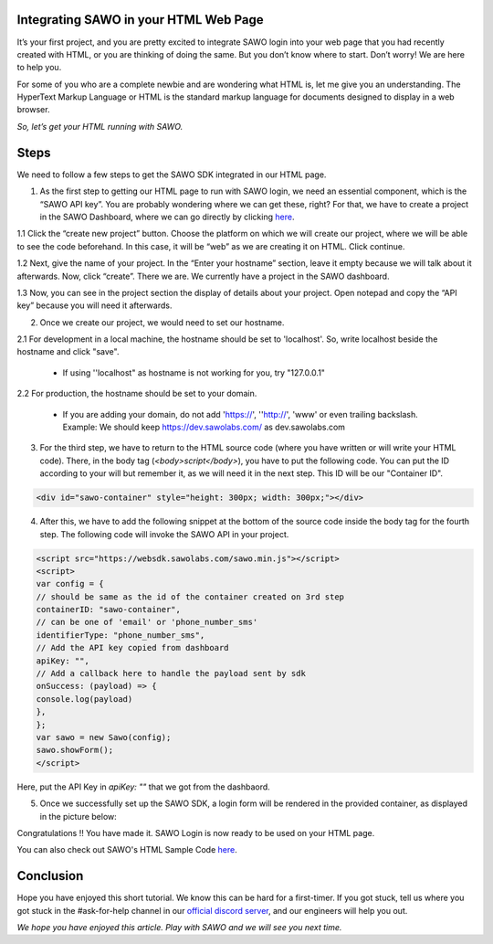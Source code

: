 Integrating SAWO in your HTML Web Page
======================================

It’s your first project, and you are pretty excited to integrate SAWO login into your web page that you had recently created with HTML, or you are thinking of doing the same. But you don’t know where to start. Don’t worry! We are here to help you.

For some of you who are a complete newbie and are wondering what HTML is, let me give you an understanding. The HyperText Markup Language or HTML is the standard markup language for documents designed to display in a web browser.

*So, let’s get your HTML running with SAWO.*

Steps
=====

We need to follow a few steps to get the SAWO SDK integrated in our HTML page.

1. As the first step to getting our HTML page to run with SAWO login, we need an essential component, which is the “SAWO API key”. You are probably wondering where we can get these, right? For that, we have to create a project in the SAWO Dashboard, where we can go directly by clicking `here <https://dev.sawolabs.com/>`__.

1.1 Click the “create new project” button. Choose the platform on which we will create our project, where we will be able to see the code beforehand. In this case, it will be “web” as we are creating it on HTML. Click continue.

.. image:: ../images/SAWO%201.png

1.2 Next, give the name of your project. In the “Enter your hostname” section, leave it empty because we will talk about it afterwards. Now, click “create”. There we are. We currently have a project in the SAWO dashboard.

.. image:: ../images/SAWO%203.png

1.3 Now, you can see in the project section the display of details about your project. Open notepad and copy the “API key” because you will need it afterwards.

.. image:: ../images/SAWO%204.png

2. Once we create our project, we would need to set our hostname.

2.1 For development in a local machine, the hostname should be set to 'localhost'. So, write localhost beside the hostname and click "save". 

     - If using ''localhost" as hostname is not working for you, try "127.0.0.1"
.. image:: ../images/SAWO%205.png

2.2 For production, the hostname should be set to your domain.

     - If you are adding your domain, do not add 'https://', ''http://', 'www' or even trailing backslash. Example: We should keep https://dev.sawolabs.com/ as dev.sawolabs.com
.. image:: ../images/SAWO%206.png

3. For the third step, we have to return to the HTML source code (where you have written or will write your HTML code). There, in the body tag (*<body>script</body>*), you have to put the following code. You can put the ID according to your will but remember it, as we will need it in the next step. This ID will be our "Container ID".

.. code-block:: none
    
    <div id="sawo-container" style="height: 300px; width: 300px;"></div>
    
4. After this, we have to add the following snippet at the bottom of the source code inside the body tag for the fourth step. The following code will invoke the SAWO API in your project.  

.. code-block:: none

          <script src="https://websdk.sawolabs.com/sawo.min.js"></script>
          <script>
          var config = {
          // should be same as the id of the container created on 3rd step
          containerID: "sawo-container",
          // can be one of 'email' or 'phone_number_sms'
          identifierType: "phone_number_sms",
          // Add the API key copied from dashboard
          apiKey: "",
          // Add a callback here to handle the payload sent by sdk
          onSuccess: (payload) => {
          console.log(payload)
          },
          };
          var sawo = new Sawo(config);
          sawo.showForm();
          </script>
          
Here, put the API Key in *apiKey: ""* that we got from the dashbaord.          

5. Once we successfully set up the SAWO SDK, a login form will be rendered in the provided container, as displayed in the picture below:

.. image:: ../images/Untitled%20(10).png

Congratulations !! You have made it. SAWO Login is now ready to be used on your HTML page.

You can also check out SAWO's HTML Sample Code `here <https://github.com/sawolabs/html-example>`__.

Conclusion
==========

Hope you have enjoyed this short tutorial. We know this can be hard for a first-timer. If you got stuck, tell us where you got stuck in the #ask-for-help channel in our `official discord server <https://discord.com/invite/TpnCfMUE5P>`__, and our engineers will help you out.

*We hope you have enjoyed this article. Play with SAWO and we will see you next time.*
    
